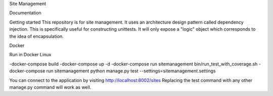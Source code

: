 Site Management

Documentation

Getting started
This repository is for site management. It uses an architecture design pattern called
dependency injection. This is specifically useful for constructing unittests.
It will only expose a "logic" object which corresponds to the idea of encapsulation.


Docker

Run in Docker Linux

-docker-compose build
-docker-compose up -d
-docker-compose run sitemanagement bin/run_test_with_coverage.sh
-docker-compose run sitemanagement python manage.py test --settings=sitemanagement.settings

You can connect to the application by visiting http://localhost:8002/sites
Replacing the test command with any other manage.py command will work as well.